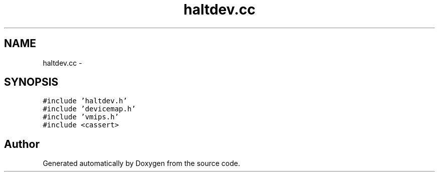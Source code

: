 .TH "haltdev.cc" 3 "18 Dec 2013" "Doxygen" \" -*- nroff -*-
.ad l
.nh
.SH NAME
haltdev.cc \- 
.SH SYNOPSIS
.br
.PP
\fC#include 'haltdev.h'\fP
.br
\fC#include 'devicemap.h'\fP
.br
\fC#include 'vmips.h'\fP
.br
\fC#include <cassert>\fP
.br

.SH "Author"
.PP 
Generated automatically by Doxygen from the source code.
